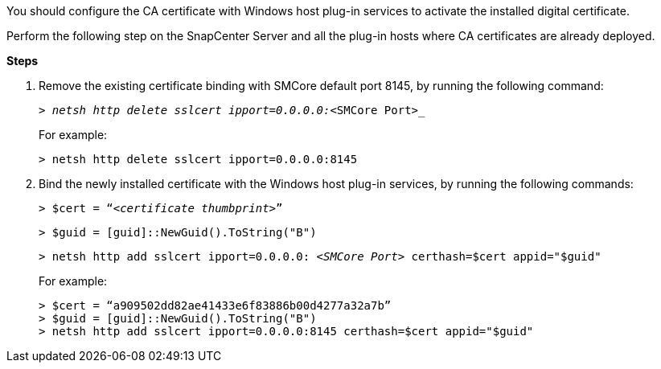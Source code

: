 You should configure the CA certificate with Windows host plug-in services to activate the installed digital certificate.

Perform the following step on the SnapCenter Server and all the plug-in hosts where CA certificates are already deployed.

*Steps*

. Remove the existing certificate binding with SMCore default port 8145, by running the following command:
+
``_> netsh http delete sslcert ipport=0.0.0.0:_<SMCore Port>_``
+
For example:
+
  > netsh http delete sslcert ipport=0.0.0.0:8145

. Bind the newly installed certificate with the Windows host plug-in services, by running the following commands:
+
``> $cert = “_<certificate thumbprint>_”``
+
``> $guid = [guid]::NewGuid().ToString("B")``
+
``> netsh http add sslcert ipport=0.0.0.0: _<SMCore Port>_ certhash=$cert appid="$guid"``
+
For example:
+
  > $cert = “a909502dd82ae41433e6f83886b00d4277a32a7b”
  > $guid = [guid]::NewGuid().ToString("B")
  > netsh http add sslcert ipport=0.0.0.0:8145 certhash=$cert appid="$guid"
